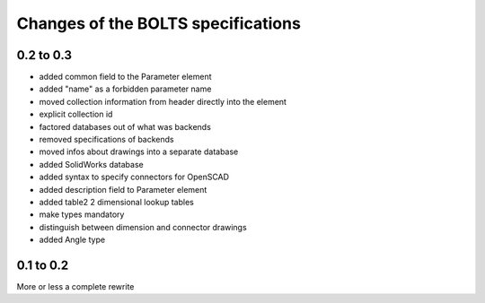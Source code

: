###################################
Changes of the BOLTS specifications
###################################

**********
0.2 to 0.3
**********

* added common field to the Parameter element
* added "name" as a forbidden parameter name
* moved collection information from header directly into the element
* explicit collection id
* factored databases out of what was backends
* removed specifications of backends
* moved infos about drawings into a separate database
* added SolidWorks database
* added syntax to specify connectors for OpenSCAD
* added description field to Parameter element
* added table2 2 dimensional lookup tables
* make types mandatory
* distinguish between dimension and connector drawings
* added Angle type



**********
0.1 to 0.2
**********

More or less a complete rewrite
